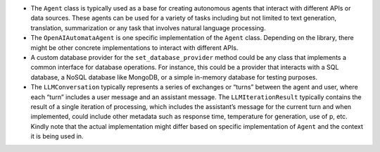 -  The ``Agent`` class is typically used as a base for creating
   autonomous agents that interact with different APIs or data sources.
   These agents can be used for a variety of tasks including but not
   limited to text generation, translation, summarization or any task
   that involves natural language processing.

-  The ``OpenAIAutomataAgent`` is one specific implementation of the
   ``Agent`` class. Depending on the library, there might be other
   concrete implementations to interact with different APIs.

-  A custom database provider for the ``set_database_provider`` method
   could be any class that implements a common interface for database
   operations. For instance, this could be a provider that interacts
   with a SQL database, a NoSQL database like MongoDB, or a simple
   in-memory database for testing purposes.

-  The ``LLMConversation`` typically represents a series of exchanges or
   “turns” between the agent and user, where each “turn” includes a user
   message and an assistant message. The ``LLMIterationResult``
   typically contains the result of a single iteration of processing,
   which includes the assistant’s message for the current turn and when
   implemented, could include other metadata such as response time,
   temperature for generation, use of p, etc. Kindly note that the
   actual implementation might differ based on specific implementation
   of ``Agent`` and the context it is being used in.
